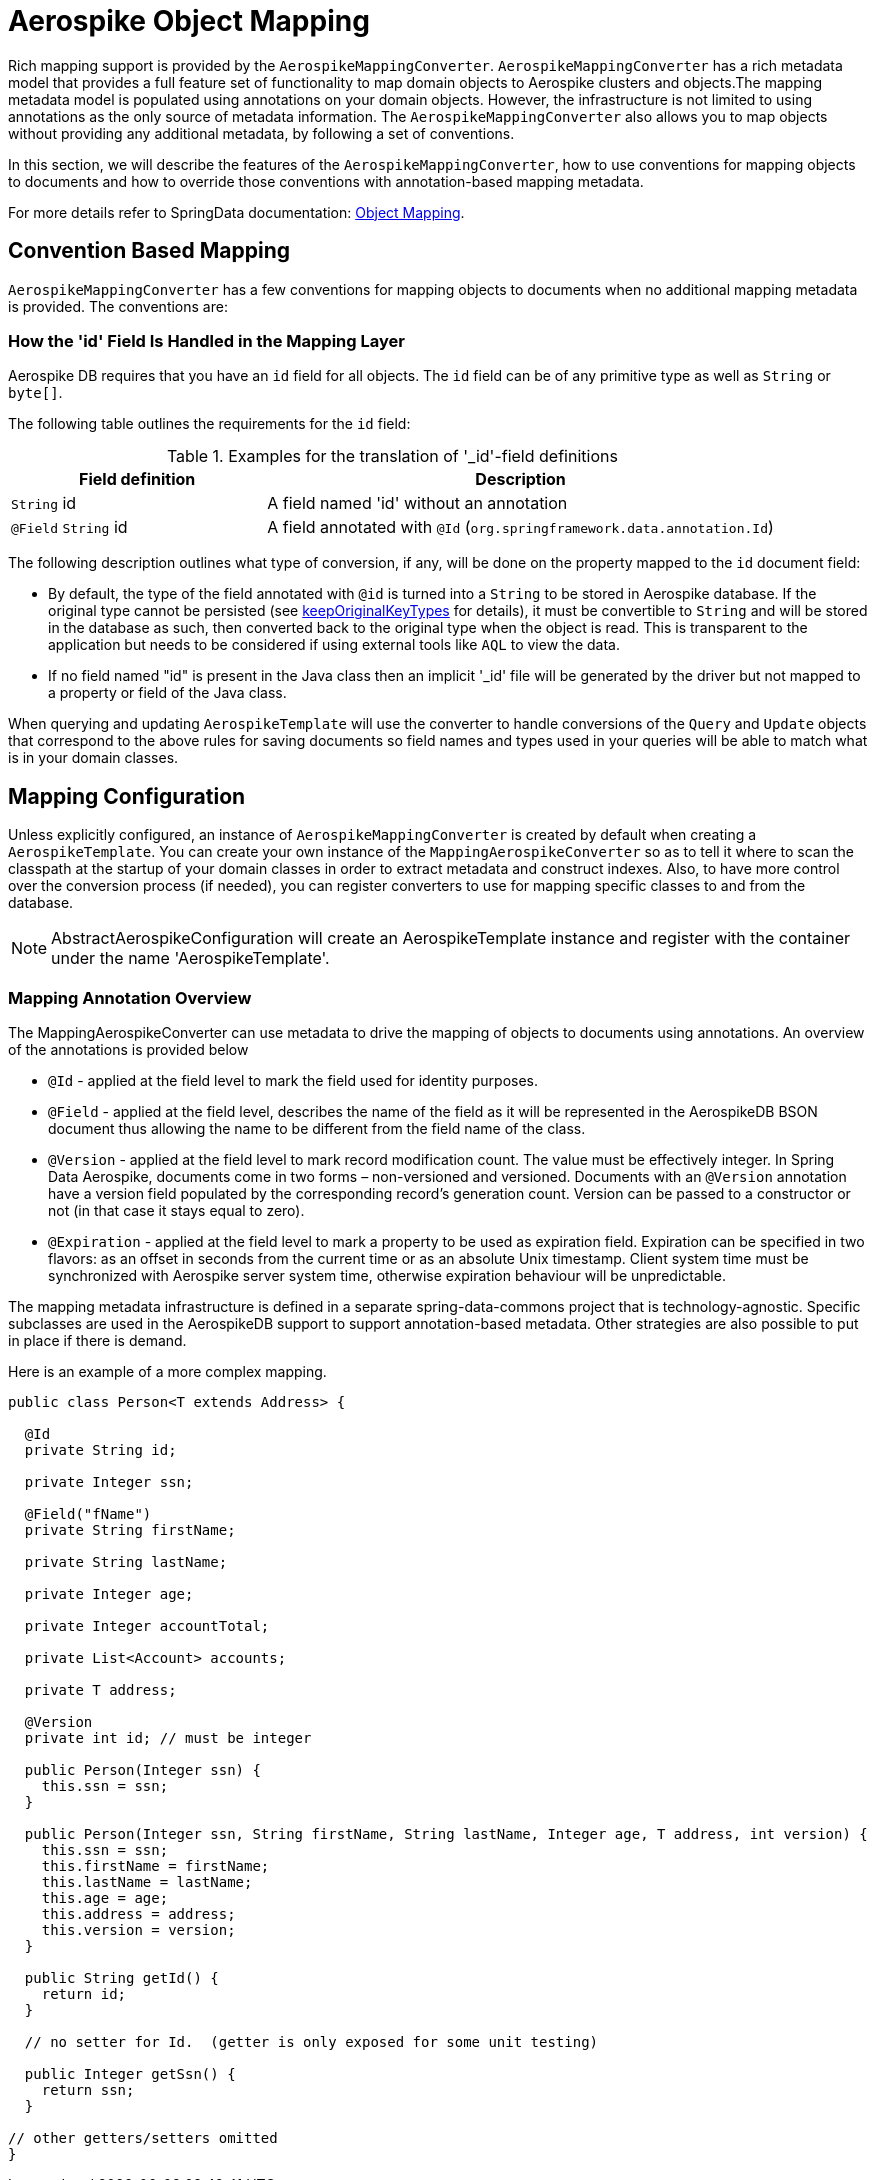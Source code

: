 [[aerospike.object-mapping]]
= Aerospike Object Mapping

Rich mapping support is provided by the `AerospikeMappingConverter`. `AerospikeMappingConverter` has a rich metadata model that provides a full feature set of functionality to map domain objects to Aerospike clusters and objects.The mapping metadata model is populated using annotations on your domain objects. However, the infrastructure is not limited to using annotations as the only source of metadata information. The `AerospikeMappingConverter` also allows you to map objects without providing any additional metadata, by following a set of conventions.

In this section, we will describe the features of the `AerospikeMappingConverter`, how to use conventions for mapping objects to documents and how to override those conventions with annotation-based mapping metadata.

For more details refer to SpringData documentation:
<<mapping.fundamentals, Object Mapping>>.

[[mapping-conventions]]
== Convention Based Mapping

`AerospikeMappingConverter` has a few conventions for mapping objects to documents when no additional mapping metadata is provided. The conventions are:

[[mapping-conventions-id-field]]
=== How the 'id' Field Is Handled in the Mapping Layer

Aerospike DB requires that you have an `id` field for all objects. The `id` field can be of any primitive type as well as `String` or `byte[]`.

The following table outlines the requirements for the `id` field:

[cols="1,2", options="header"]
.Examples for the translation of '_id'-field definitions
|===
| Field definition
| Description

| `String` id
| A field named 'id' without an annotation

| `@Field` `String` id
| A field annotated with `@Id` (`org.springframework.data.annotation.Id`)

| `@Id` `String` customNamedIdField

|===

The following description outlines what type of conversion, if any, will be done on the property mapped to the `id` document field:

* By default, the type of the field annotated with `@id` is turned into a `String` to be stored in Aerospike database.
If the original type cannot be persisted (see xref:#configuration.keep-original-key-types[keepOriginalKeyTypes]
for details), it must be convertible to `String` and will be stored in the database as such,
then converted back to the original type when the object is read. This is transparent to the application
but needs to be considered if using external tools like `AQL` to view the data.
* If no field named "id" is present in the Java class then an implicit '_id' file will be generated by the driver but not mapped to a property or field of the Java class.

When querying and updating `AerospikeTemplate` will use the converter to handle conversions of the `Query` and `Update` objects that correspond to the above rules for saving documents so field names and types used in your queries will be able to match what is in your domain classes.

[[mapping-configuration]]
== Mapping Configuration

Unless explicitly configured, an instance of `AerospikeMappingConverter` is created by default when creating a `AerospikeTemplate`. You can create your own instance of the `MappingAerospikeConverter` so as to tell it where to scan the classpath at the startup of your domain classes in order to extract metadata and construct indexes.
Also, to have more control over the conversion process (if needed), you can register converters to use for mapping specific classes to and from the database.

NOTE: AbstractAerospikeConfiguration will create an AerospikeTemplate instance and register with the container under the name 'AerospikeTemplate'.

[[mapping-usage-annotations]]
=== Mapping Annotation Overview

The MappingAerospikeConverter can use metadata to drive the mapping of objects to documents using annotations. An overview of the annotations is provided below

* `@Id` - applied at the field level to mark the field used for identity purposes.
* `@Field` - applied at the field level, describes the name of the field as it will be represented in the AerospikeDB BSON document thus allowing the name to be different from the field name of the class.
* `@Version` - applied at the field level to mark record modification count. The value must be effectively integer.
In Spring Data Aerospike, documents come in two forms – non-versioned and versioned.
Documents with an `@Version` annotation have a version field populated by the corresponding record’s generation count.
Version can be passed to a constructor or not (in that case it stays equal to zero).
* `@Expiration` - applied at the field level to mark a property to be used as expiration field.
Expiration can be specified in two flavors: as an offset in seconds from the current time or
as an absolute Unix timestamp. Client system time must be synchronized with Aerospike server system time,
otherwise expiration behaviour will be unpredictable.

The mapping metadata infrastructure is defined in a separate spring-data-commons project that is technology-agnostic. Specific subclasses are used in the AerospikeDB support to support annotation-based metadata. Other strategies are also possible to put in place if there is demand.

Here is an example of a more complex mapping.

[source,java]
----
public class Person<T extends Address> {

  @Id
  private String id;

  private Integer ssn;

  @Field("fName")
  private String firstName;

  private String lastName;

  private Integer age;

  private Integer accountTotal;

  private List<Account> accounts;

  private T address;

  @Version
  private int id; // must be integer

  public Person(Integer ssn) {
    this.ssn = ssn;
  }

  public Person(Integer ssn, String firstName, String lastName, Integer age, T address, int version) {
    this.ssn = ssn;
    this.firstName = firstName;
    this.lastName = lastName;
    this.age = age;
    this.address = address;
    this.version = version;
  }

  public String getId() {
    return id;
  }

  // no setter for Id.  (getter is only exposed for some unit testing)

  public Integer getSsn() {
    return ssn;
  }

// other getters/setters omitted
}
----
